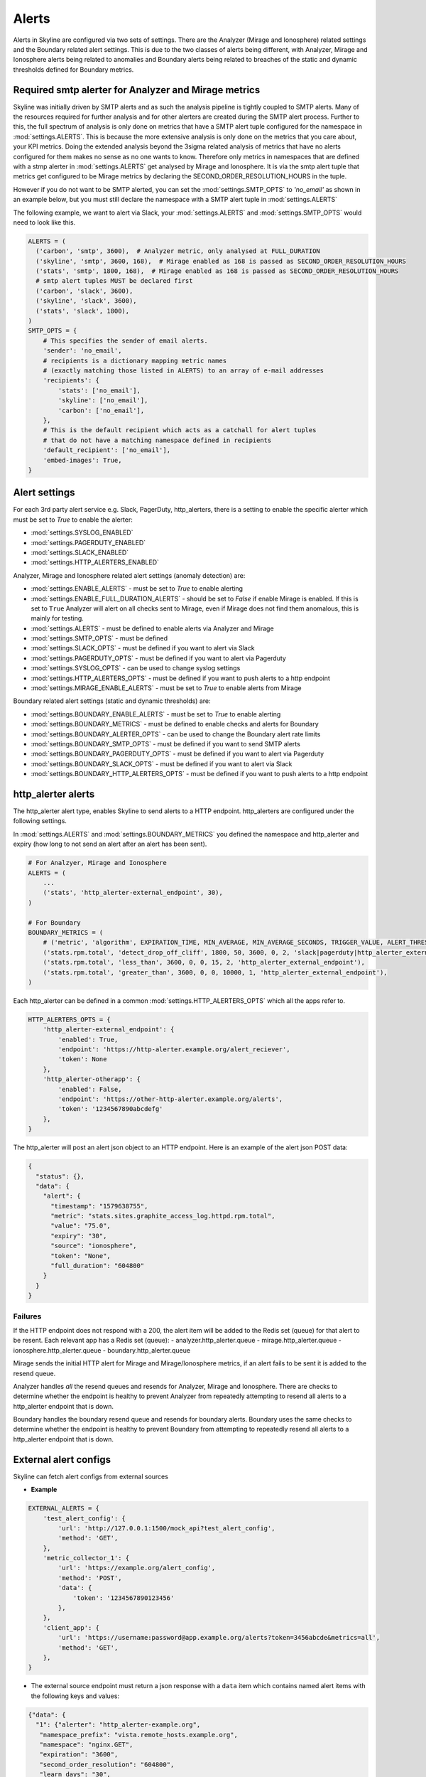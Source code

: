 ======
Alerts
======

Alerts in Skyline are configured via two sets of settings.  There are the
Analyzer (Mirage and Ionosphere) related settings and the Boundary related
alert settings.  This is due to the two classes of alerts being different,
with Analyzer, Mirage and Ionosphere alerts being related to anomalies and
Boundary alerts being related to breaches of the static and dynamic thresholds
defined for Boundary metrics.

Required smtp alerter for Analyzer and Mirage metrics
=====================================================

Skyline was initially driven by SMTP alerts and as such the analysis pipeline is
tightly coupled to SMTP alerts.  Many of the resources required for further
analysis and for other alerters are created during the SMTP alert process.
Further to this, the full spectrum of analysis is only done on metrics that have
a SMTP alert tuple configured for the namespace in :mod:`settings.ALERTS`.  This
is because the more extensive analysis is only done on the metrics that you care
about, your KPI metrics.  Doing the extended analysis beyond the 3sigma related
analysis of metrics that have no alerts configured for them makes no sense as no
one wants to know.  Therefore only metrics in namespaces that are defined with a
stmp alerter in :mod:`settings.ALERTS` get analysed by Mirage and Ionosphere.
It is via the smtp alert tuple that metrics get configured to be Mirage metrics
by declaring the SECOND_ORDER_RESOLUTION_HOURS in the tuple.

However if you do not want to be SMTP alerted, you can set the
:mod:`settings.SMTP_OPTS` to `'no_email'` as shown in an example below, but you
must still declare the namespace with a SMTP alert tuple in
:mod:`settings.ALERTS`

The following example, we want to alert via Slack, your :mod:`settings.ALERTS`
and :mod:`settings.SMTP_OPTS` would need to look like this.

.. code-block:: python

  ALERTS = (
    ('carbon', 'smtp', 3600),  # Analyzer metric, only analysed at FULL_DURATION
    ('skyline', 'smtp', 3600, 168),  # Mirage enabled as 168 is passed as SECOND_ORDER_RESOLUTION_HOURS
    ('stats', 'smtp', 1800, 168),  # Mirage enabled as 168 is passed as SECOND_ORDER_RESOLUTION_HOURS
    # smtp alert tuples MUST be declared first
    ('carbon', 'slack', 3600),
    ('skyline', 'slack', 3600),
    ('stats', 'slack', 1800),
  )
  SMTP_OPTS = {
      # This specifies the sender of email alerts.
      'sender': 'no_email',
      # recipients is a dictionary mapping metric names
      # (exactly matching those listed in ALERTS) to an array of e-mail addresses
      'recipients': {
          'stats': ['no_email'],
          'skyline': ['no_email'],
          'carbon': ['no_email'],
      },
      # This is the default recipient which acts as a catchall for alert tuples
      # that do not have a matching namespace defined in recipients
      'default_recipient': ['no_email'],
      'embed-images': True,
  }

Alert settings
==============

For each 3rd party alert service e.g. Slack, PagerDuty, http_alerters, there is
a setting to enable the specific alerter which must be set to `True` to enable
the alerter:

- :mod:`settings.SYSLOG_ENABLED`
- :mod:`settings.PAGERDUTY_ENABLED`
- :mod:`settings.SLACK_ENABLED`
- :mod:`settings.HTTP_ALERTERS_ENABLED`

Analyzer, Mirage and Ionosphere related alert settings (anomaly detection) are:

- :mod:`settings.ENABLE_ALERTS` - must be set to `True` to enable alerting
- :mod:`settings.ENABLE_FULL_DURATION_ALERTS` - should be set to `False` if
  enable Mirage is enabled.  If this is set to ``True`` Analyzer will alert
  on all checks sent to Mirage, even if Mirage does not find them anomalous,
  this is mainly for testing.
- :mod:`settings.ALERTS` - must be defined to enable alerts via Analyzer and
  Mirage
- :mod:`settings.SMTP_OPTS` - must be defined
- :mod:`settings.SLACK_OPTS` - must be defined if you want to alert via Slack
- :mod:`settings.PAGERDUTY_OPTS` - must be defined if you want to alert via
  Pagerduty
- :mod:`settings.SYSLOG_OPTS` - can be used to change syslog settings
- :mod:`settings.HTTP_ALERTERS_OPTS` - must be defined if you want to push
  alerts to a http endpoint
- :mod:`settings.MIRAGE_ENABLE_ALERTS` - must be set to `True` to enable alerts
  from Mirage

Boundary related alert settings (static and dynamic thresholds) are:

- :mod:`settings.BOUNDARY_ENABLE_ALERTS` - must be set to `True` to enable
  alerting
- :mod:`settings.BOUNDARY_METRICS` - must be defined to enable checks and alerts
  for Boundary
- :mod:`settings.BOUNDARY_ALERTER_OPTS` - can be used to change the Boundary
  alert rate limits
- :mod:`settings.BOUNDARY_SMTP_OPTS` - must be defined if you want to send SMTP
  alerts
- :mod:`settings.BOUNDARY_PAGERDUTY_OPTS` - must be defined if you want to alert
  via Pagerduty
- :mod:`settings.BOUNDARY_SLACK_OPTS` - must be defined if you want to alert via
  Slack
- :mod:`settings.BOUNDARY_HTTP_ALERTERS_OPTS` - must be defined if you want to
  push alerts to a http endpoint

http_alerter alerts
===================

The http_alerter alert type, enables Skyline to send alerts to a HTTP endpoint.
http_alerters are configured under the following settings.

In :mod:`settings.ALERTS` and :mod:`settings.BOUNDARY_METRICS` you defined the
namespace and http_alerter and expiry (how long to not send an alert after an
alert has been sent).

.. code-block:: python

  # For Analzyer, Mirage and Ionosphere
  ALERTS = (
      ...
      ('stats', 'http_alerter-external_endpoint', 30),
  )

  # For Boundary
  BOUNDARY_METRICS = (
      # ('metric', 'algorithm', EXPIRATION_TIME, MIN_AVERAGE, MIN_AVERAGE_SECONDS, TRIGGER_VALUE, ALERT_THRESHOLD, 'ALERT_VIAS'),
      ('stats.rpm.total', 'detect_drop_off_cliff', 1800, 50, 3600, 0, 2, 'slack|pagerduty|http_alerter_external_endpoint'),
      ('stats.rpm.total', 'less_than', 3600, 0, 0, 15, 2, 'http_alerter_external_endpoint'),
      ('stats.rpm.total', 'greater_than', 3600, 0, 0, 10000, 1, 'http_alerter_external_endpoint'),
  )

Each http_alerter can be defined in a common :mod:`settings.HTTP_ALERTERS_OPTS`
which all the apps refer to.

.. code-block:: python

  HTTP_ALERTERS_OPTS = {
      'http_alerter-external_endpoint': {
          'enabled': True,
          'endpoint': 'https://http-alerter.example.org/alert_reciever',
          'token': None
      },
      'http_alerter-otherapp': {
          'enabled': False,
          'endpoint': 'https://other-http-alerter.example.org/alerts',
          'token': '1234567890abcdefg'
      },
  }


The http_alerter will post an alert json object to an HTTP endpoint.  Here is
an example of the alert json POST data:

.. code-block:: json

  {
    "status": {},
    "data": {
      "alert": {
        "timestamp": "1579638755",
        "metric": "stats.sites.graphite_access_log.httpd.rpm.total",
        "value": "75.0",
        "expiry": "30",
        "source": "ionosphere",
        "token": "None",
        "full_duration": "604800"
      }
    }
  }

Failures
--------

If the HTTP endpoint does not respond with a 200, the alert item will be added
to the Redis set (queue) for that alert to be resent.  Each relevant app has a
Redis set (queue):
- analyzer.http_alerter.queue
- mirage.http_alerter.queue
- ionosphere.http_alerter.queue
- boundary.http_alerter.queue

Mirage sends the initial HTTP alert for Mirage and Mirage/Ionosphere metrics, if
an alert fails to be sent it is added to the resend queue.

Analyzer handles *all* the resend queues and resends for Analyzer, Mirage and
Ionosphere.  There are checks to determine whether the endpoint is healthy to
prevent Analyzer from repeatedly attempting to resend all alerts to a
http_alerter endpoint that is down.

Boundary handles the boundary resend queue and resends for boundary alerts.
Boundary uses the same checks to determine whether the endpoint is healthy to
prevent Boundary from attempting to repeatedly resend all alerts to a
http_alerter endpoint that is down.

External alert configs
======================

Skyline can fetch alert configs from external sources

- **Example**

.. code-block:: python

    EXTERNAL_ALERTS = {
        'test_alert_config': {
            'url': 'http://127.0.0.1:1500/mock_api?test_alert_config',
            'method': 'GET',
        },
        'metric_collector_1': {
            'url': 'https://example.org/alert_config',
            'method': 'POST',
            'data': {
                'token': '1234567890123456'
            },
        },
        'client_app': {
            'url': 'https://username:password@app.example.org/alerts?token=3456abcde&metrics=all',
            'method': 'GET',
        },
    }

- The external source endpoint must return a json response with a ``data`` item
  which contains named alert items with the following keys and values:

.. code-block:: json

    {"data": {
      "1": {"alerter": "http_alerter-example.org",
       "namespace_prefix": "vista.remote_hosts.example.org",
       "namespace": "nginx.GET",
       "expiration": "3600",
       "second_order_resolution": "604800",
       "learn_days": "30",
       "inactive_after": "1800"},
      "nginx_errors": {"alerter": "http_alerter-example.org",
       "namespace_prefix": "vista.remote_hosts.example.org",
       "namespace": "nginx.errors",
       "expiration": "900",
       "second_order_resolution": "86400",
       "learn_days": "30",
       "inactive_after": "1800"}
      }
    }

